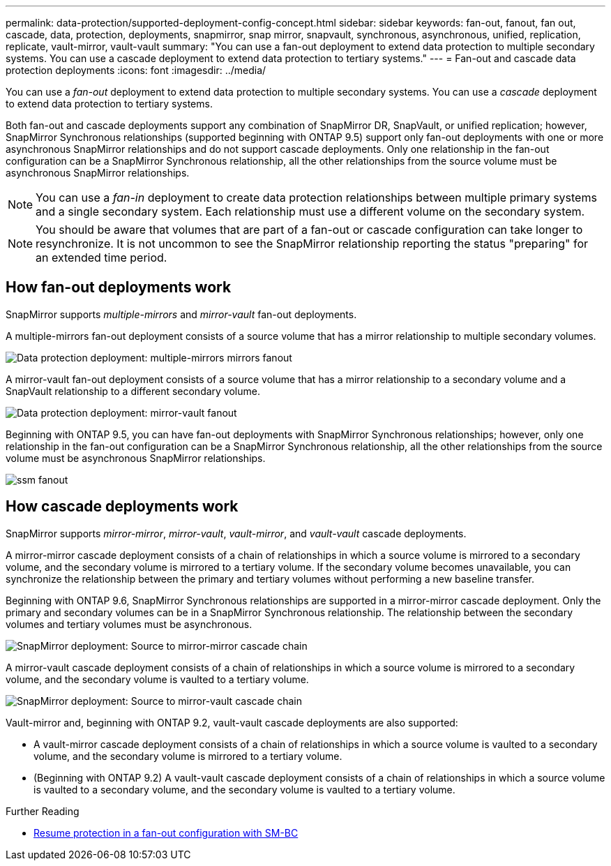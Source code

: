---
permalink: data-protection/supported-deployment-config-concept.html
sidebar: sidebar
keywords: fan-out, fanout, fan out, cascade, data, protection, deployments, snapmirror, snap mirror, snapvault, synchronous, asynchronous, unified, replication, replicate, vault-mirror, vault-vault
summary: "You can use a fan-out deployment to extend data protection to multiple secondary systems. You can use a cascade deployment to extend data protection to tertiary systems."
---
= Fan-out and cascade data protection deployments
:icons: font
:imagesdir: ../media/

[.lead]
You can use a _fan-out_ deployment to extend data protection to multiple secondary systems. You can use a _cascade_ deployment to extend data protection to tertiary systems.

Both fan-out and cascade deployments support any combination of SnapMirror DR, SnapVault, or unified replication; however, SnapMirror Synchronous relationships (supported beginning with ONTAP 9.5) support only fan-out deployments with one or more asynchronous SnapMirror relationships and do not support cascade deployments. Only one relationship in the fan-out configuration can be a SnapMirror Synchronous relationship, all the other relationships from the source volume must be asynchronous SnapMirror relationships.

[NOTE]
====
You can use a _fan-in_ deployment to create data protection relationships between multiple primary systems and a single secondary system. Each relationship must use a different volume on the secondary system.
====

[NOTE]
====
You should be aware that volumes that are part of a fan-out or cascade configuration can take longer to
resynchronize. It is not uncommon to see the SnapMirror relationship reporting
the status "preparing" for an extended time period.
====

== How fan-out deployments work

SnapMirror supports _multiple-mirrors_ and _mirror-vault_ fan-out deployments.

A multiple-mirrors fan-out deployment consists of a source volume that has a mirror relationship to multiple secondary volumes.

image::../media/sm-mirror-mirror-fanout.png[Data protection deployment: multiple-mirrors mirrors fanout]

A mirror-vault fan-out deployment consists of a source volume that has a mirror relationship to a secondary volume and a SnapVault relationship to a different secondary volume.

image::../media/sm-mirror-vault-fanout.png[Data protection deployment: mirror-vault fanout]

Beginning with ONTAP 9.5, you can have fan-out deployments with SnapMirror Synchronous relationships; however, only one relationship in the fan-out configuration can be a SnapMirror Synchronous relationship, all the other relationships from the source volume must be asynchronous SnapMirror relationships.

image::../media/ssm-fanout.gif[]

== How cascade deployments work

SnapMirror supports _mirror-mirror_, _mirror-vault_, _vault-mirror_, and _vault-vault_ cascade deployments.

A mirror-mirror cascade deployment consists of a chain of relationships in which a source volume is mirrored to a secondary volume, and the secondary volume is mirrored to a tertiary volume. If the secondary volume becomes unavailable, you can synchronize the relationship between the primary and tertiary volumes without performing a new baseline transfer.

Beginning with ONTAP 9.6, SnapMirror Synchronous relationships are supported in a mirror-mirror cascade deployment. Only the primary and secondary volumes can be in a SnapMirror Synchronous relationship. The relationship between the secondary volumes and tertiary volumes must be asynchronous.

image::../media/sm-mirror-mirror-cascade.png[SnapMirror deployment: Source to mirror-mirror cascade chain]

A mirror-vault cascade deployment consists of a chain of relationships in which a source volume is mirrored to a secondary volume, and the secondary volume is vaulted to a tertiary volume.

image::../media/sm-mirror-vault-cascade.png[SnapMirror deployment: Source to mirror-vault cascade chain]

Vault-mirror and, beginning with ONTAP 9.2, vault-vault cascade deployments are also supported:

* A vault-mirror cascade deployment consists of a chain of relationships in which a source volume is vaulted to a secondary volume, and the secondary volume is mirrored to a tertiary volume.
* (Beginning with ONTAP 9.2) A vault-vault cascade deployment consists of a chain of relationships in which a source volume is vaulted to a secondary volume, and the secondary volume is vaulted to a tertiary volume.

.Further Reading
* xref:../smbc/resume-protection-fan-out-configuration.html[Resume protection in a fan-out configuration with SM-BC ]

// 08 DEC 2021, BURT 1430515
// 2022-2-14, BURT 1364426
// BURT 1459339, 22/02/2022